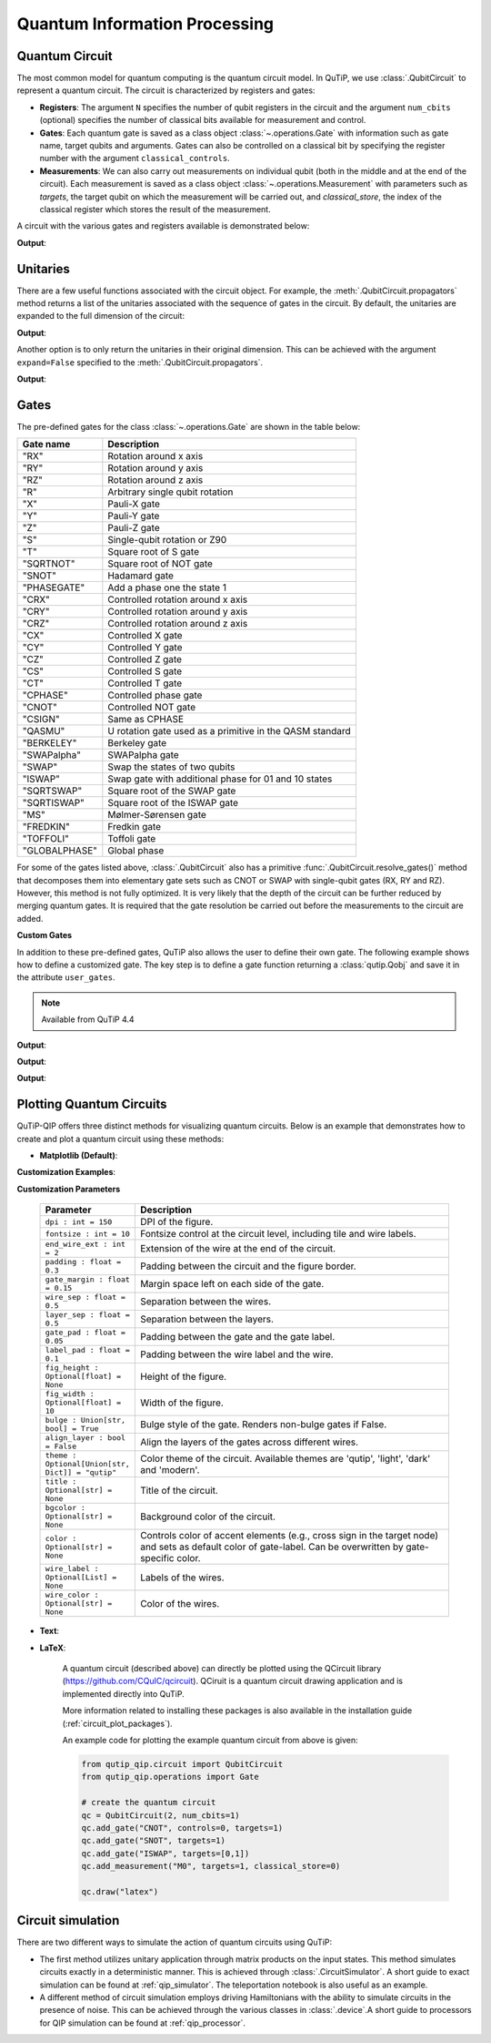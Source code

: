 .. _qip_intro:

******************************
Quantum Information Processing
******************************


.. _quantum_circuits:

Quantum Circuit
===============

The most common model for quantum computing is the quantum circuit model.
In QuTiP, we use :class:`.QubitCircuit` to represent a quantum circuit.
The circuit is characterized by registers and gates:

- **Registers**: The argument ``N`` specifies the number of qubit registers in the circuit
  and the argument ``num_cbits`` (optional) specifies the number of classical bits available for measurement
  and control.

- **Gates**: Each quantum gate is saved as a class object :class:`~.operations.Gate`
  with information such as gate name, target qubits and arguments.
  Gates can also be controlled on a classical bit by specifying the register number
  with the argument ``classical_controls``.

- **Measurements**: We can also carry out measurements on individual qubit (both in the middle and at the end of the circuit).
  Each measurement is saved as a class object :class:`~.operations.Measurement` with parameters such as `targets`,
  the target qubit on which the measurement will be carried out, and `classical_store`,
  the index of the classical register which stores the result of the measurement.

A circuit with the various gates and registers available is demonstrated below:

.. testcode::

  from qutip_qip.circuit import QubitCircuit
  from qutip_qip.operations import Gate
  from qutip import tensor, basis

  qc = QubitCircuit(N=2, num_cbits=1)
  swap_gate = Gate(name="SWAP", targets=[0, 1])

  qc.add_gate(swap_gate)
  qc.add_measurement("M0", targets=[1], classical_store=0) # measurement gate
  qc.add_gate("CNOT", controls=0, targets=1)
  qc.add_gate("X", targets=0, classical_controls=[0]) # classically controlled gate
  qc.add_gate(swap_gate)

  print(qc.gates)

**Output**:

.. testoutput::
  :options: +NORMALIZE_WHITESPACE

    [Gate(SWAP, targets=[0, 1], controls=None, classical controls=None, control_value=None, classical_control_value=None),
    Measurement(M0, target=[1], classical_store=0),
    Gate(CNOT, targets=[1], controls=[0], classical controls=None, control_value=1, classical_control_value=None),
    Gate(X, targets=[0], controls=None, classical controls=[0], control_value=None, classical_control_value=1),
    Gate(SWAP, targets=[0, 1], controls=None, classical controls=None, control_value=None, classical_control_value=None)]

Unitaries
=========

There are a few useful functions associated with the circuit object. For example,
the :meth:`.QubitCircuit.propagators` method returns a list of the unitaries associated
with the sequence of gates in the circuit. By default, the unitaries are expanded to the
full dimension of the circuit:

.. testcode::

  U_list = qc.propagators(ignore_measurement=True)
  print(U_list)

**Output**:

.. testoutput::

  [Quantum object: dims=[[2, 2], [2, 2]], shape=(4, 4), type='oper', dtype=CSR, isherm=True
  Qobj data =
  [[1. 0. 0. 0.]
   [0. 0. 1. 0.]
   [0. 1. 0. 0.]
   [0. 0. 0. 1.]], Quantum object: dims=[[2, 2], [2, 2]], shape=(4, 4), type='oper', dtype=CSR, isherm=True
  Qobj data =
  [[1. 0. 0. 0.]
   [0. 1. 0. 0.]
   [0. 0. 0. 1.]
   [0. 0. 1. 0.]], Quantum object: dims=[[2, 2], [2, 2]], shape=(4, 4), type='oper', dtype=CSR, isherm=True
  Qobj data =
  [[0. 0. 1. 0.]
   [0. 0. 0. 1.]
   [1. 0. 0. 0.]
   [0. 1. 0. 0.]], Quantum object: dims=[[2, 2], [2, 2]], shape=(4, 4), type='oper', dtype=CSR, isherm=True
  Qobj data =
  [[1. 0. 0. 0.]
   [0. 0. 1. 0.]
   [0. 1. 0. 0.]
   [0. 0. 0. 1.]]]

Another option is to only return the unitaries in their original dimension. This
can be achieved with the argument ``expand=False`` specified to the
:meth:`.QubitCircuit.propagators`.

.. testcode::

  U_list = qc.propagators(expand=False, ignore_measurement=True)
  print(U_list)

**Output**:

.. testoutput::

    [Quantum object: dims=[[2, 2], [2, 2]], shape=(4, 4), type='oper', dtype=Dense, isherm=True
    Qobj data =
    [[1. 0. 0. 0.]
     [0. 0. 1. 0.]
     [0. 1. 0. 0.]
     [0. 0. 0. 1.]], Quantum object: dims=[[2, 2], [2, 2]], shape=(4, 4), type='oper', dtype=Dense, isherm=True
    Qobj data =
    [[1. 0. 0. 0.]
     [0. 1. 0. 0.]
     [0. 0. 0. 1.]
     [0. 0. 1. 0.]], Quantum object: dims=[[2], [2]], shape=(2, 2), type='oper', dtype=Dense, isherm=True
    Qobj data =
    [[0. 1.]
     [1. 0.]], Quantum object: dims=[[2, 2], [2, 2]], shape=(4, 4), type='oper', dtype=Dense, isherm=True
    Qobj data =
    [[1. 0. 0. 0.]
     [0. 0. 1. 0.]
     [0. 1. 0. 0.]
     [0. 0. 0. 1.]]]

.. _quantum_gates:

Gates
=====

The pre-defined gates for the class :class:`~.operations.Gate` are shown in the table below:

====================  ========================================
Gate name                           Description
====================  ========================================
"RX"                  Rotation around x axis
"RY"                  Rotation around y axis
"RZ"                  Rotation around z axis
"R"                   Arbitrary single qubit rotation
"X"                   Pauli-X gate
"Y"                   Pauli-Y gate
"Z"                   Pauli-Z gate
"S"                   Single-qubit rotation or Z90
"T"                   Square root of S gate
"SQRTNOT"             Square root of NOT gate
"SNOT"                Hadamard gate
"PHASEGATE"           Add a phase one the state 1
"CRX"                 Controlled rotation around x axis
"CRY"                 Controlled rotation around y axis
"CRZ"                 Controlled rotation around z axis
"CX"                  Controlled X gate
"CY"                  Controlled Y gate
"CZ"                  Controlled Z gate
"CS"                  Controlled S gate
"CT"                  Controlled T gate
"CPHASE"              Controlled phase gate
"CNOT"                Controlled NOT gate
"CSIGN"               Same as CPHASE
"QASMU"               U rotation gate used as a primitive in the QASM standard
"BERKELEY"            Berkeley gate
"SWAPalpha"           SWAPalpha gate
"SWAP"                Swap the states of two qubits
"ISWAP"               Swap gate with additional phase for 01 and 10 states
"SQRTSWAP"            Square root of the SWAP gate
"SQRTISWAP"           Square root of the ISWAP gate
"MS"                  Mølmer-Sørensen gate
"FREDKIN"             Fredkin gate
"TOFFOLI"             Toffoli gate
"GLOBALPHASE"         Global phase
====================  ========================================

For some of the gates listed above, :class:`.QubitCircuit` also has a primitive :func:`.QubitCircuit.resolve_gates()` method that decomposes them into elementary gate sets such as CNOT or SWAP with single-qubit gates (RX, RY and RZ). However, this method is not fully optimized. It is very likely that the depth of the circuit can be further reduced by merging quantum gates. It is required that the gate resolution be carried out before the measurements to the circuit are added.

**Custom Gates**

In addition to these pre-defined gates, QuTiP also allows the user to define their own gate.
The following example shows how to define a customized gate.
The key step is to define a
gate function returning a :class:`qutip.Qobj` and save it in the attribute ``user_gates``.

.. note::

   Available from QuTiP 4.4

.. testcode::

      from qutip_qip.operations import Gate, rx

      def user_gate1(arg_value):
           # controlled rotation X
           mat = np.zeros((4, 4), dtype=np.complex128)
           mat[0, 0] = mat[1, 1] = 1.
           mat[2:4, 2:4] = rx(arg_value).full()
           return Qobj(mat, dims=[[2, 2], [2, 2]])


      def user_gate2():
           # S gate
           mat = np.array([[1.,   0],
                           [0., 1.j]])
           return Qobj(mat, dims=[[2], [2]])

      qc = QubitCircuit(2)
      qc.user_gates = {"CTRLRX": user_gate1,
                       "S"     : user_gate2}

      # qubit 0 controls qubit 1
      qc.add_gate("CTRLRX", targets=[0,1], arg_value=np.pi/2)

      # qubit 1 controls qubit 0
      qc.add_gate("CTRLRX", targets=[1,0], arg_value=np.pi/2)

      # we also add a gate using a predefined Gate object
      g_T = Gate("S", targets=[1])
      qc.add_gate(g_T)
      props = qc.propagators()

      print(props[0])

**Output**:

.. testoutput::
  :options: +NORMALIZE_WHITESPACE

  Quantum object: dims=[[2, 2], [2, 2]], shape=(4, 4), type='oper', dtype=CSR, isherm=False
  Qobj data =
    [[1.     +0.j      0.     +0.j      0.     +0.j      0.     +0.j     ] 
     [0.     +0.j      1.     +0.j      0.     +0.j      0.     +0.j     ] 
     [0.     +0.j      0.     +0.j      0.70711+0.j      0.     -0.70711j] 
     [0.     +0.j      0.     +0.j      0.     -0.70711j 0.70711+0.j     ]]

.. testcode::

      print(props[1])

**Output**:

.. testoutput::
  :options: +NORMALIZE_WHITESPACE


  Quantum object: dims=[[2, 2], [2, 2]], shape=(4, 4), type='oper', dtype=CSR, isherm=False
  Qobj data =
  [[1.     +0.j      0.     +0.j      0.     +0.j      0.     +0.j     ]
   [0.     +0.j      0.70711+0.j      0.     +0.j      0.     -0.70711j]
   [0.     +0.j      0.     +0.j      1.     +0.j      0.     +0.j     ]
   [0.     +0.j      0.     -0.70711j 0.     +0.j      0.70711+0.j     ]]


.. testcode::

      print(props[2])

**Output**:

.. testoutput::
  :options: +NORMALIZE_WHITESPACE

    Quantum object: dims=[[2, 2], [2, 2]], shape=(4, 4), type='oper', dtype=CSR, isherm=False
    Qobj data =
    [[1.+0.j 0.+0.j 0.+0.j 0.+0.j]
     [0.+0.j 0.+1.j 0.+0.j 0.+0.j]
     [0.+0.j 0.+0.j 1.+0.j 0.+0.j]
     [0.+0.j 0.+0.j 0.+0.j 0.+1.j]]

.. _quantum_circuit_plots:

Plotting Quantum Circuits
===================================

QuTiP-QIP offers three distinct methods for visualizing quantum circuits. Below is an example that demonstrates how to create and plot a quantum circuit using these methods:

- **Matplotlib (Default)**:

.. plot::
  :include-source:

  from qutip_qip.circuit import QubitCircuit
  from qutip_qip.operations import Gate

  # create the quantum circuit
  qc = QubitCircuit(2, num_cbits=1)
  qc.add_gate("CNOT", controls=0, targets=1)
  qc.add_gate("SNOT", targets=1)
  qc.add_gate("ISWAP", targets=[0,1])
  qc.add_measurement("M0", targets=1, classical_store=0)

  qc.draw("matplotlib", dpi=300, fig_width=4)

**Customization Examples**:

.. plot::
  :include-source:

  from qutip_qip.circuit import QubitCircuit
  from qutip_qip.operations import Gate

  # create the quantum circuit
  qc = QubitCircuit(2, num_cbits=1)
  qc.add_gate("CNOT", controls=0, targets=1)
  qc.add_gate("SNOT", targets=1)
  qc.add_gate("ISWAP", targets=[0,1])
  qc.add_measurement("M0", targets=1, classical_store=0)

  qc.draw("matplotlib", bulge=False, theme='dark', title="Plotting Quantum Circuit", dpi=300, fig_width=4)

.. 
  _To further explore the customization examples, refer to `tutorial notebook <link to tutorial notebook>`.

**Customization Parameters**

  .. list-table:: 
    :header-rows: 1
    :widths: 20 80

    * - **Parameter**
      - **Description**
    * - ``dpi : int = 150``
      - DPI of the figure.
    * - ``fontsize : int = 10``
      - Fontsize control at the circuit level, including tile 
        and wire labels.
    * - ``end_wire_ext : int = 2``
      - Extension of the wire at the end of the circuit.
    * - ``padding : float = 0.3``
      - Padding between the circuit and the figure border.
    * - ``gate_margin : float = 0.15``
      - Margin space left on each side of the gate.
    * - ``wire_sep : float = 0.5``
      - Separation between the wires.
    * - ``layer_sep : float = 0.5``
      - Separation between the layers.
    * - ``gate_pad : float = 0.05``
      - Padding between the gate and the gate label.
    * - ``label_pad : float = 0.1``
      - Padding between the wire label and the wire.
    * - ``fig_height : Optional[float] = None``
      - Height of the figure.
    * - ``fig_width : Optional[float] = 10``
      - Width of the figure.
    * - ``bulge : Union[str, bool] = True``
      - Bulge style of the gate. Renders non-bulge gates if False.
    * - ``align_layer : bool = False``
      - Align the layers of the gates across different wires.
    * - ``theme : Optional[Union[str, Dict]] = "qutip"``
      - Color theme of the circuit. Available themes are 'qutip', 'light', 'dark' and 'modern'.
    * - ``title : Optional[str] = None``
      - Title of the circuit.
    * - ``bgcolor : Optional[str] = None``
      - Background color of the circuit.
    * - ``color : Optional[str] = None``
      - Controls color of accent elements (e.g., cross sign in the target node) 
        and sets as default color of gate-label. Can be overwritten 
        by gate-specific color.
    * - ``wire_label : Optional[List] = None``
      - Labels of the wires.
    * - ``wire_color : Optional[str] = None``
      - Color of the wires.

- **Text**:

.. testcode::

  from qutip_qip.circuit import QubitCircuit
  from qutip_qip.operations import Gate

  # create the quantum circuit
  qc = QubitCircuit(2, num_cbits=1)
  qc.add_gate("CNOT", controls=0, targets=1)
  qc.add_gate("SNOT", targets=1)
  qc.add_gate("ISWAP", targets=[0,1])
  qc.add_measurement("M0", targets=1, classical_store=0)

  qc.draw("text")

.. testoutput::
  :options: +NORMALIZE_WHITESPACE
  
           ┌──────┐  ┌──────┐  ┌───────┐  ┌───┐   
    q1 :───┤ CNOT ├──┤ SNOT ├──┤       ├──┤ M ├───
           └───┬──┘  └──────┘  │       │  └─╥─┘   
               │               │       │    ║     
    q0 :───────█───────────────┤ ISWAP ├────║─────
                               └───────┘    ║     
                                            ║     
    c0 :════════════════════════════════════╩═════

  **Customization Parameters**

    .. list-table:: 
      :header-rows: 1
      :widths: 20 80

      * - **Parameter**
        - **Description**

      * - ``gate_pad : int = 1``
        - Padding between the gate and the gate label.
      * - ``wire_label : Optional[List] = None``
        - Labels of the wires.
      * - ``align_layer : bool = False``
        - Align the layers of the gates across different wires.
      * - ``end_wire_ext : int = 2``
        - Extension of the wire at the end of the circuit.


- **LaTeX**:

    A quantum circuit (described above) can directly be plotted using the QCircuit library (https://github.com/CQuIC/qcircuit).
    QCiruit is a quantum circuit drawing application and is implemented directly into QuTiP.

    More information related to installing these packages is also available in the
    installation guide (:ref:`circuit_plot_packages`).

    An example code for plotting the example quantum circuit from above is given:

    .. code-block::

      from qutip_qip.circuit import QubitCircuit
      from qutip_qip.operations import Gate

      # create the quantum circuit
      qc = QubitCircuit(2, num_cbits=1)
      qc.add_gate("CNOT", controls=0, targets=1)
      qc.add_gate("SNOT", targets=1)
      qc.add_gate("ISWAP", targets=[0,1])
      qc.add_measurement("M0", targets=1, classical_store=0)

      qc.draw("latex")

    .. image:: /figures//quantum_circuit_example.png

..
   _This: is a comment, do not test the png generation as it requires additional installation!


Circuit simulation
==================

There are two different ways to simulate the action of quantum circuits using QuTiP:

- The first method utilizes unitary application through matrix products on the input states.
  This method simulates circuits exactly in a deterministic manner. This is achieved through
  :class:`.CircuitSimulator`. A short guide to exact simulation can be
  found at :ref:`qip_simulator`. The teleportation notebook is also useful as an example.

- A different method of circuit simulation employs driving Hamiltonians with the ability to
  simulate circuits in the presence of noise. This can be achieved through the various classes
  in :class:`.device`.A short guide to processors for QIP simulation can be found at :ref:`qip_processor`.
